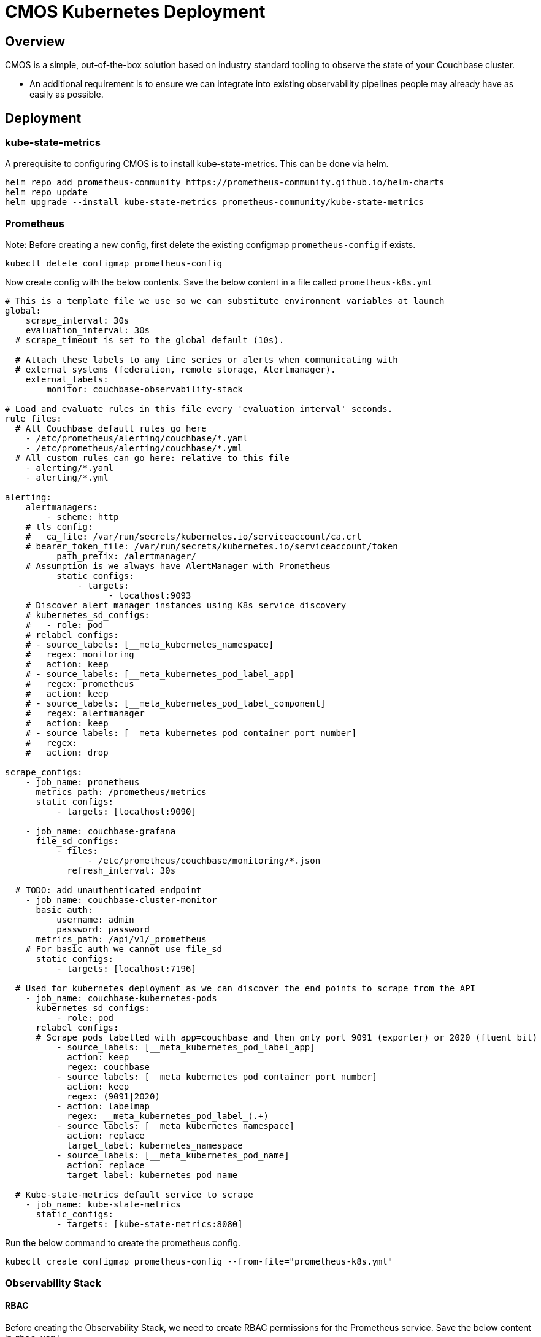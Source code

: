 = CMOS Kubernetes Deployment

== Overview

CMOS is a simple, out-of-the-box solution based on industry standard tooling to observe the state of your Couchbase cluster.

* An additional requirement is to ensure we can integrate into existing observability pipelines people may already have as easily as possible.

== Deployment

=== kube-state-metrics
A prerequisite to configuring CMOS is to install kube-state-metrics. This can be done via helm.
[source,console]
----
helm repo add prometheus-community https://prometheus-community.github.io/helm-charts
helm repo update
helm upgrade --install kube-state-metrics prometheus-community/kube-state-metrics
----

=== Prometheus
Note: Before creating a new config, first delete the existing configmap `prometheus-config` if exists. 
[source,console]
----
kubectl delete configmap prometheus-config
----

Now create config with the below contents. Save the below content in a file called `prometheus-k8s.yml`
[source,yaml]
----
# This is a template file we use so we can substitute environment variables at launch
global:
    scrape_interval: 30s
    evaluation_interval: 30s
  # scrape_timeout is set to the global default (10s).

  # Attach these labels to any time series or alerts when communicating with
  # external systems (federation, remote storage, Alertmanager).
    external_labels:
        monitor: couchbase-observability-stack

# Load and evaluate rules in this file every 'evaluation_interval' seconds.
rule_files:
  # All Couchbase default rules go here
    - /etc/prometheus/alerting/couchbase/*.yaml
    - /etc/prometheus/alerting/couchbase/*.yml
  # All custom rules can go here: relative to this file
    - alerting/*.yaml
    - alerting/*.yml

alerting:
    alertmanagers:
        - scheme: http
    # tls_config:
    #   ca_file: /var/run/secrets/kubernetes.io/serviceaccount/ca.crt
    # bearer_token_file: /var/run/secrets/kubernetes.io/serviceaccount/token
          path_prefix: /alertmanager/
    # Assumption is we always have AlertManager with Prometheus
          static_configs:
              - targets:
                    - localhost:9093
    # Discover alert manager instances using K8s service discovery
    # kubernetes_sd_configs:
    #   - role: pod
    # relabel_configs:
    # - source_labels: [__meta_kubernetes_namespace]
    #   regex: monitoring
    #   action: keep
    # - source_labels: [__meta_kubernetes_pod_label_app]
    #   regex: prometheus
    #   action: keep
    # - source_labels: [__meta_kubernetes_pod_label_component]
    #   regex: alertmanager
    #   action: keep
    # - source_labels: [__meta_kubernetes_pod_container_port_number]
    #   regex:
    #   action: drop

scrape_configs:
    - job_name: prometheus
      metrics_path: /prometheus/metrics
      static_configs:
          - targets: [localhost:9090]

    - job_name: couchbase-grafana
      file_sd_configs:
          - files:
                - /etc/prometheus/couchbase/monitoring/*.json
            refresh_interval: 30s

  # TODO: add unauthenticated endpoint
    - job_name: couchbase-cluster-monitor
      basic_auth:
          username: admin
          password: password
      metrics_path: /api/v1/_prometheus
    # For basic auth we cannot use file_sd
      static_configs:
          - targets: [localhost:7196]

  # Used for kubernetes deployment as we can discover the end points to scrape from the API
    - job_name: couchbase-kubernetes-pods
      kubernetes_sd_configs:
          - role: pod
      relabel_configs:
      # Scrape pods labelled with app=couchbase and then only port 9091 (exporter) or 2020 (fluent bit)
          - source_labels: [__meta_kubernetes_pod_label_app]
            action: keep
            regex: couchbase
          - source_labels: [__meta_kubernetes_pod_container_port_number]
            action: keep
            regex: (9091|2020)
          - action: labelmap
            regex: __meta_kubernetes_pod_label_(.+)
          - source_labels: [__meta_kubernetes_namespace]
            action: replace
            target_label: kubernetes_namespace
          - source_labels: [__meta_kubernetes_pod_name]
            action: replace
            target_label: kubernetes_pod_name

  # Kube-state-metrics default service to scrape
    - job_name: kube-state-metrics
      static_configs:
          - targets: [kube-state-metrics:8080]
----

Run the below command to create the prometheus config.
[source,console]
----
kubectl create configmap prometheus-config --from-file="prometheus-k8s.yml"
----

=== Observability Stack

==== RBAC
Before creating the Observability Stack, we need to create RBAC permissions for the Prometheus service. Save the below content in `rbac.yaml`.
[source, yaml]
----
# Prometheus service discovery via the K8S API requires some permissions
apiVersion: rbac.authorization.k8s.io/v1
kind: ClusterRole
metadata:
    name: monitoring-endpoints-role # <.>
    labels:
        rbac.couchbase.observability.com/aggregate-to-monitoring: 'true'
rules:
    - apiGroups: ['']
      resources: [services, endpoints, pods, secrets] # <.>
      verbs: [get, list, watch]
    - apiGroups: [couchbase.com]
      resources: [couchbaseclusters]
      verbs: [get, list, watch]
---
apiVersion: rbac.authorization.k8s.io/v1
kind: ClusterRoleBinding
metadata:
    name: monitoring-role-binding # <.>
roleRef:
    kind: ClusterRole
    name: monitoring-endpoints-role
    apiGroup: rbac.authorization.k8s.io
subjects:
    - kind: Group
      name: system:serviceaccounts
      apiGroup: rbac.authorization.k8s.io
----

<.> ClusterRole name: monitoring-endpoints-role
<.> Required permission.
<.> ClusterRoleBinding name: monitoring-role-binding

Execute the below command to create rbac in the cluster
[source,console]
----
kubectl apply -f "rbac.yaml"
----

==== Monitoring Dashboard

Create the observability in kubernetes cluster, Save the below content in `dashboard.yaml`.
[source,yaml]
----
apiVersion: apps/v1
kind: Deployment
metadata:
    name: couchbase-grafana # <.>
spec:
    selector:
        matchLabels:
            run: couchbase-grafana
    replicas: 1
    template:
        metadata:
            labels:
                run: couchbase-grafana
        spec:
            containers:
                - name: couchbase-grafana
                  image: couchbase/observability-stack:v1 # <.>
                  ports:
                      - name: http
                        containerPort: 8080
                      - name: loki # So we can push logs to it
                        containerPort: 3100
                  env:
                      - name: KUBERNETES_DEPLOYMENT
                        value: 'true'
                      - name: ENABLE_LOG_TO_FILE
                        value: 'true'
                      - name: PROMETHEUS_CONFIG_FILE
                        value: /etc/prometheus/custom/prometheus-k8s.yml
                      - name: PROMETHEUS_CONFIG_TEMPLATE_FILE
                        value: ignore
                  volumeMounts:
                      - name: prometheus-config-volume
                        mountPath: /etc/prometheus/custom # keep /etc/prometheus for any defaults
      # Now we watch for changes to the volumes and auto-reload the prometheus configuration if seen
                - name: prometheus-config-watcher
                  image: weaveworks/watch:master-9199bf5
                  args: [-v, -t, -p=/etc/prometheus/custom, curl, -X, POST, --fail, -o, '-', -sS, http://localhost:8080/prometheus/-/reload]
                  volumeMounts:
                      - name: prometheus-config-volume
                        mountPath: /etc/prometheus/custom
            volumes:
                - name: prometheus-config-volume
                  configMap:
                      name: prometheus-config
---
apiVersion: v1
kind: Service
metadata:
    name: couchbase-grafana-http
    labels:
        run: couchbase-grafana
spec:
    ports:
        - port: 8080
          protocol: TCP
    selector:
        run: couchbase-grafana
---
# To allow us to send to Loki we need this
apiVersion: v1
kind: Service
metadata:
    name: loki
    labels:
        run: couchbase-grafana
spec:
    ports:
        - port: 3100
          protocol: TCP
    selector:
        run: couchbase-grafana
----

<.> Deployment name of observability dashboard: couchbase-grafana
<.> Image of observability dashboard: couchbase/observability-stack:v1

Execute the below command to create monitoring dashboard in the cluster
[source,console]
----
kubectl apply -f "dashboard.yaml"
----

=== Fluent Bit

For setting up the Fluent Bit, Save the below content in a file called `fluent-bit.conf`
[source,console]
----
@include /fluent-bit/etc/fluent-bit.conf

# The following needs a 'loki' host
@include /fluent-bit/etc/couchbase/out-loki.conf
----

Create the fluent-bit secret.
Note: Before creating, We need to first delete the existing `fluent-bit-custom` secret if exists. 
[source,console]
----
kubectl delete secret fluent-bit-custom
----
Run the below command to create a fluent-bit secret.
[source,console]
----
kubectl create secret generic fluent-bit-custom --from-file="fluent-bit.conf"
----

==== verify

Verify the created fluent bit secret. The output of below command should match with the content of `fluent-bit.conf` file.
[source,console]
----
kubectl get secret fluent-bit-custom -o go-template='{{range $k,$v := .data}}{{printf "%s: " $k}}{{if not $v}}{{$v}}{{else}}{{$v | base64decode}}{{end}}{{"\n"}}{{end}}'
----

=== Install Couchbase via helm chart
Add the couchbase repository in helm.
[source,console]
----
helm repo add couchbase https://couchbase-partners.github.io/helm-charts
helm repo update
----
Save the below content in file called `custom-values.yaml`
[source,yaml]
----
---
cluster:
    logging:
        server:
            enabled: true
            manageConfiguration: false # Provide custom configuration to use
            configurationName: fluent-bit-custom # Name of the secret to use
            sidecar:
                image: couchbase/fluent-bit:1.1.1
    monitoring:
        prometheus:
            enabled: true
    servers:
        default:
            volumeMounts:
                default: couchbase
    volumeClaimTemplates:
        - metadata:
              name: couchbase
          spec:
              resources:
                  requests:
                      storage: 1Gi
----

Run the below helm upgrade command to upgrade/install it.
[source,console]
----
helm upgrade --install couchbase couchbase/couchbase-operator --set cluster.image="couchbase/server:6.6.3" --values="custom-values.yaml"
----

Wait for the couchbase operator to be in Running state, you can check it via below command.
[source,console]
----
kubectl get pods --field-selector=status.phase=Running --selector='app=couchbase'
----

=== Accessing the Observability Dashboard

Dashboard can be accessibe directly via link:https://kubernetes.io/docs/concepts/services-networking/service/#nodeport[NodePort] or via link:https://kubernetes.io/docs/concepts/services-networking/ingress/[Ingress].

==== For accessing it via NodePort you need to update the `couchbase-grafana-http` service type to `NodePort` via below command then use the nodePort IP to access it.
[source,console]
----
kubectl patch svc couchbase-grafana-http -p '{"spec": {"type": "NodePort"}}'
----

==== For accessing it via Ingress you can follow the below approach.

Setup any load balancer and map `couchbase-grafana-http` service to it.
